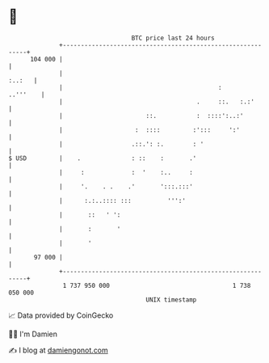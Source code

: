 * 👋

#+begin_example
                                     BTC price last 24 hours                    
                 +------------------------------------------------------------+ 
         104 000 |                                                            | 
                 |                                                     :..:   | 
                 |                                           :       ..'''    | 
                 |                                     .     ::.   :.:'       | 
                 |                       ::.           :  ::::':..:'          | 
                 |                    :  ::::         :':::     ':'           | 
                 |                   .::.': :.        : '                     | 
   $ USD         |    .              : ::    :       .'                       | 
                 |     :             :  '    :..     :                        | 
                 |     '.    . .    .'       ':::.:::'                        | 
                 |      :.:..:::: :::          ''':'                          | 
                 |       ::   ' ':                                            | 
                 |       :       '                                            | 
                 |       '                                                    | 
          97 000 |                                                            | 
                 +------------------------------------------------------------+ 
                  1 737 950 000                                  1 738 050 000  
                                         UNIX timestamp                         
#+end_example
📈 Data provided by CoinGecko

🧑‍💻 I'm Damien

✍️ I blog at [[https://www.damiengonot.com][damiengonot.com]]
